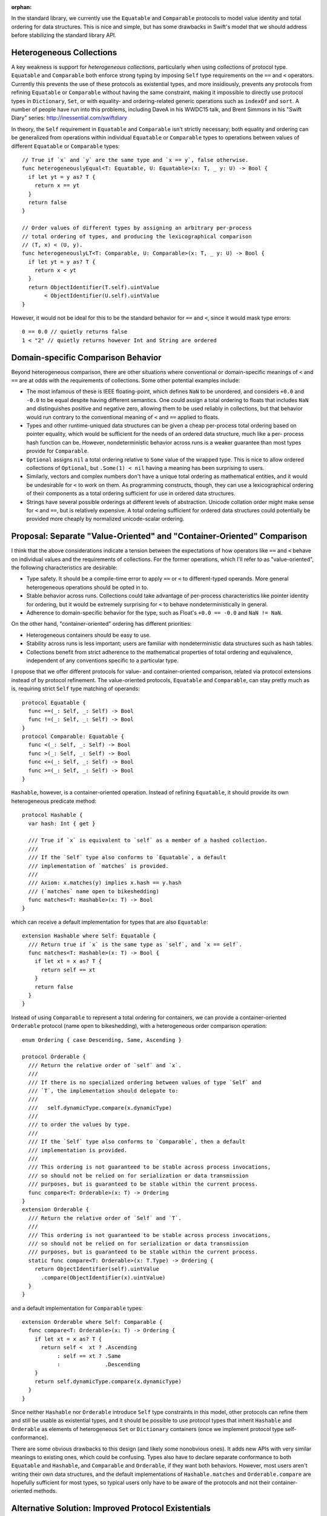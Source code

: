 :orphan:

In the standard library, we currently use the ``Equatable`` and
``Comparable`` protocols to model value identity and total ordering for data
structures.  This is nice and simple, but has some drawbacks in Swift's model
that we should address before stabilizing the standard library API.

Heterogeneous Collections
=========================

A key weakness is support for *heterogeneous collections*, particularly
when using collections of protocol type. ``Equatable`` and ``Comparable``
both enforce strong typing by imposing ``Self`` type requirements on the ``==``
and ``<`` operators. Currently this prevents the use of these protocols as
existential types, and more insidiously, prevents any protocols from refining
``Equatable`` or ``Comparable`` without having the same constraint, making it
impossible to directly use protocol types in ``Dictionary``, ``Set``, or with
equality- and ordering-related generic operations such as ``indexOf`` and
``sort``. A number of people have run into this problems, including DaveA
in his WWDC15 talk, and Brent Simmons in his "Swift Diary" series:
http://inessential.com/swiftdiary

In theory, the ``Self`` requirement in ``Equatable`` and ``Comparable`` isn't
strictly necessary; both equality and ordering can be generalized from
operations within individual ``Equatable`` or ``Comparable`` types to operations
between values of different ``Equatable`` or ``Comparable`` types::

  // True if `x` and `y` are the same type and `x == y`, false otherwise.
  func heterogeneouslyEqual<T: Equatable, U: Equatable>(x: T, _ y: U) -> Bool {
    if let yt = y as? T {
      return x == yt
    }
    return false
  }

  // Order values of different types by assigning an arbitrary per-process
  // total ordering of types, and producing the lexicographical comparison
  // (T, x) < (U, y).
  func heterogeneouslyLT<T: Comparable, U: Comparable>(x: T, _ y: U) -> Bool {
    if let yt = y as? T {
      return x < yt
    }
    return ObjectIdentifier(T.self).uintValue
         < ObjectIdentifier(U.self).uintValue
  }

However, it would not be ideal for this to be the standard behavior for ``==``
and ``<``, since it would mask type errors::

  0 == 0.0 // quietly returns false
  1 < "2" // quietly returns however Int and String are ordered

Domain-specific Comparison Behavior
===================================

Beyond heterogeneous comparison, there are other situations where
conventional or domain-specific meanings of ``<`` and ``==`` are at odds with
the requirements of collections. Some other potential examples include:

- The most infamous of these is IEEE floating-point, which defines ``NaN`` to
  be unordered, and considers ``+0.0`` and ``-0.0`` to be equal despite having
  different semantics. One could assign a total ordering to floats that
  includes ``NaN`` and distinguishes positive and negative zero, allowing them
  to be used reliably in collections, but that behavior would run contrary to
  the conventional meaning of ``<`` and ``==`` applied to floats. 

- Types and other runtime-uniqued data structures can be given a cheap
  per-process total ordering based on pointer equality, which would be
  sufficient for the needs of an ordered data structure, much like a per-
  process hash function can be. However, nondeterministic behavior across runs
  is a weaker guarantee than most types provide for ``Comparable``.

- ``Optional`` assigns ``nil`` a total ordering relative to ``Some`` value of
  the wrapped type. This is nice to allow ordered collections of ``Optional``,
  but ``.Some(1) < nil`` having a meaning has been surprising to users.

- Similarly, vectors and complex numbers don't have a unique total ordering as
  mathematical entities, and it would be undesirable for ``<`` to work on
  them. As programming constructs, though, they can use a lexicographical
  ordering of their components as a total ordering sufficient for use in
  ordered data structures.

- Strings have several possible orderings at different levels of abstraction.
  Unicode collation order might make sense for ``<`` and ``==``, but is
  relatively expensive. A total ordering sufficient for ordered data structures
  could potentially be provided more cheaply by normalized unicode-scalar
  ordering.

Proposal: Separate "Value-Oriented" and "Container-Oriented" Comparison
=======================================================================

I think that the above considerations indicate a tension between the
expectations of how operators like ``==`` and ``<`` behave on individual values
and the requirements of collections. For the former operations, which I'll
refer to as "value-oriented", the following characteristics are desirable:

- Type safety. It should be a compile-time error to apply ``==`` or ``<`` to
  different-typed operands. More general heterogeneous operations should be
  opted in to.
- Stable behavior across runs. Collections could take advantage of per-process
  characteristics like pointer identity for ordering, but it would be
  extremely surprising for ``<`` to behave nondeterministically in general.
- Adherence to domain-specific behavior for the type, such as Float's
  ``+0.0 == -0.0`` and ``NaN != NaN``.

On the other hand, "container-oriented" ordering has different priorities:

- Heterogeneous containers should be easy to use.
- Stability across runs is less important; users are familiar with
  nondeterministic data structures such as hash tables.
- Collections benefit from strict adherence to the mathematical properties
  of total ordering and equivalence, independent of any conventions specific
  to a particular type.

I propose that we offer different protocols for value- and container-oriented
comparison, related via protocol extensions instead of by protocol refinement.
The value-oriented protocols, ``Equatable`` and ``Comparable``, can stay
pretty much as is, requiring strict ``Self`` type matching of operands::

  protocol Equatable {
    func ==(_: Self, _: Self) -> Bool
    func !=(_: Self, _: Self) -> Bool
  }
  protocol Comparable: Equatable {
    func <(_: Self, _: Self) -> Bool
    func >(_: Self, _: Self) -> Bool
    func <=(_: Self, _: Self) -> Bool
    func >=(_: Self, _: Self) -> Bool
  }

``Hashable``, however, is a container-oriented operation. Instead of
refining ``Equatable``, it should provide its own heterogeneous predicate
method::

  protocol Hashable {
    var hash: Int { get }

    /// True if `x` is equivalent to `self` as a member of a hashed collection.
    ///
    /// If the `Self` type also conforms to `Equatable`, a default
    /// implementation of `matches` is provided.
    ///
    /// Axiom: x.matches(y) implies x.hash == y.hash
    /// (`matches` name open to bikeshedding)
    func matches<T: Hashable>(x: T) -> Bool
  }

which can receive a default implementation for types that are also
``Equatable``::

  extension Hashable where Self: Equatable {
    /// Return true if `x` is the same type as `self`, and `x == self`.
    func matches<T: Hashable>(x: T) -> Bool {
      if let xt = x as? T {
        return self == xt
      }
      return false
    }
  }

Instead of using ``Comparable`` to represent a total ordering for containers,
we can provide a container-oriented ``Orderable`` protocol (name open to
bikeshedding), with a heterogeneous order comparison operation::

  enum Ordering { case Descending, Same, Ascending }

  protocol Orderable {
    /// Return the relative order of `self` and `x`.
    ///
    /// If there is no specialized ordering between values of type `Self` and
    /// `T`, the implementation should delegate to:
    ///
    ///   self.dynamicType.compare(x.dynamicType)
    ///
    /// to order the values by type.
    ///
    /// If the `Self` type also conforms to `Comparable`, then a default
    /// implementation is provided.
    ///
    /// This ordering is not guaranteed to be stable across process invocations,
    /// so should not be relied on for serialization or data transmission
    /// purposes, but is guaranteed to be stable within the current process.
    func compare<T: Orderable>(x: T) -> Ordering
  }
  extension Orderable {
    /// Return the relative order of `Self` and `T`.
    ///
    /// This ordering is not guaranteed to be stable across process invocations,
    /// so should not be relied on for serialization or data transmission
    /// purposes, but is guaranteed to be stable within the current process.
    static func compare<T: Orderable>(x: T.Type) -> Ordering {
      return ObjectIdentifier(self).uintValue
        .compare(ObjectIdentifier(x).uintValue)
    }
  }

and a default implementation for ``Comparable`` types::

  extension Orderable where Self: Comparable {
    func compare<T: Orderable>(x: T) -> Ordering {
      if let xt = x as? T {
        return self <  xt ? .Ascending
             : self == xt ? .Same
             :              .Descending
      }
      return self.dynamicType.compare(x.dynamicType)
    }
  }

Since neither ``Hashable`` nor ``Orderable`` introduce ``Self`` type constraints
in this model, other protocols can refine them and still be usable as
existential types, and it should be possible to use protocol types that inherit
``Hashable`` and ``Orderable`` as elements of heterogeneous ``Set`` or
``Dictionary`` containers (once we implement protocol type self-conformance).

There are some obvious drawbacks to this design (and likely some nonobvious
ones). It adds new APIs with very similar meanings to existing ones, which
could be confusing. Types also have to declare separate conformance to both
``Equatable`` and ``Hashable``, and ``Comparable`` and ``Orderable``, if they
want both behaviors. However, most users aren't writing their own data
structures, and the default implementations of ``Hashable.matches`` and
``Orderable.compare`` are hopefully sufficient for most types, so typical
users only have to be aware of the protocols and not their container-oriented
methods.

Alternative Solution: Improved Protocol Existentials
====================================================

The fact that ``Self`` and associated type constraints prevent the use of
protocols as existential types is an unfortunate language limitation that
we want to eventually lift. As noted above, the behavior of ``Equatable`` and
``Comparable`` can be generalized from same-type operations to heterogeneous
operations. It would be theoretically possible to allow extensions to
protocol existential types to specify how they can conform to their own
protocol when contravariant constraints make it nonobvious how to do so.
As strawman syntax, this could be written as an extension on ``protocol<P>``::

  /// Extend the Equatable existential type to conform to the Equatable
  /// protocol.
  extension protocol<Equatable>: Equatable {
    func ==(x: Equatable, y: Equatable) -> Bool {
      return x._equals(y)
    }
  }

  extension Equatable {
    func _equals(y: Equatable) -> Bool {
      if let ySelf = y as? Self {
        return self == ySelf
      }
    }
  }

However, even if this were possible, I'm not sure it's the right solution to
the heterogeneous collection problem. It addresses the language limitation
that prevents ``Equatable``-derived protocols from being usable as dynamic
types, but introduces other problems:

- As noted, it is desirable in most cases for ``==`` and ``<`` to be strongly
  typed. Since protocol existentials are supertypes of conforming types,
  making the ``Equatable`` and ``Comparable`` existentials themselves
  ``Equatable`` and ``Comparable`` would defeat the type safety of their
  operators, and allow expressions like ``0 == 0.0`` and ``1 < "2"`` to
  quietly compile with unexpected behavior. Users have already run in to
  trouble due to ``Optional`` 's ``<`` overload quietly accepting comparisons
  between unchecked optionals due to ``Optional`` subtyping.
- This design doesn't allow for customization of heterogeneous comparison.
  If you're comparing two values of the same concrete type, you'll get
  that type's operators, but if you compare different types, only the
  ``Equatable`` existential's extension operators apply. There's no way
  for a related family of types to provide custom ordering behavior among the
  related types, which could be done with the separated ``Hashable`` and
  ``Orderable`` protocols. Furthermore, it prevents any protocol that
  refines ``Equatable`` from extending its own existential to conform to
  ``Equatable`` in a different way, since as a subtype of ``Equatable``, it
  would inherit the ``Equatable`` existential's conformance.
- This design maintains the coupling of "value-oriented" and
  "container-oriented" comparison.

The language's restrictions on protocol existentials are severe, and we ought
to address them. I'm not sure that fixing those limitations is enough to
provide an ideal solution to the problems heterogeneous collections face.

There are likely other solutions to these problems too. I'd like to see us
explore this design space and address the problems before we lock ourselves out
of API design changes in Swift 3.
